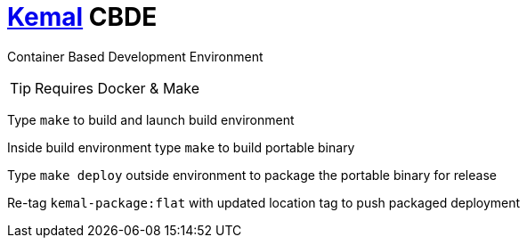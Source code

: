# https://kemalcr.com/[Kemal] CBDE 

Container Based Development Environment

TIP: Requires Docker & Make

Type `make` to build and launch build environment

Inside build environment type `make` to build portable binary

Type `make deploy` outside environment to package the portable binary for release

Re-tag `kemal-package:flat` with updated location tag to push packaged deployment
